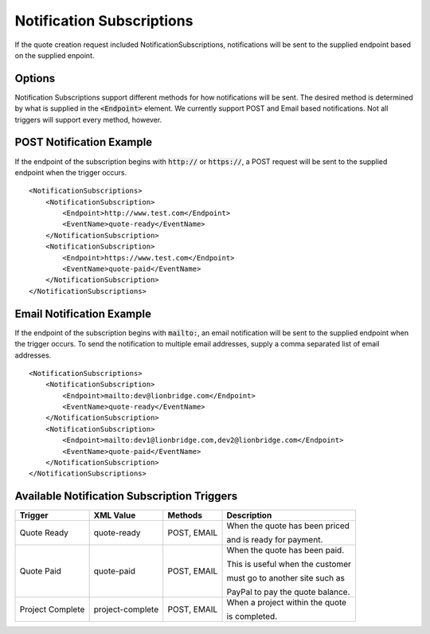 ==========================
Notification Subscriptions
==========================

If the quote creation request included NotificationSubscriptions, notifications
will be sent to the supplied endpoint based on the supplied enpoint.

Options
=======

Notification Subscriptions support different methods for how notifications will
be sent. The desired method is determined by what is supplied in the :code:`<Endpoint>`
element. We currently support POST and Email based notifications. Not all triggers
will support every method, however.

POST Notification Example
=========================

If the endpoint of the subscription begins with :code:`http://` or :code:`https://`, a POST
request will be sent to the supplied endpoint when the trigger occurs.

::

    <NotificationSubscriptions>
        <NotificationSubscription>
            <Endpoint>http://www.test.com</Endpoint>
            <EventName>quote-ready</EventName>
        </NotificationSubscription>
        <NotificationSubscription>
            <Endpoint>https://www.test.com</Endpoint>
            <EventName>quote-paid</EventName>
        </NotificationSubscription>
    </NotificationSubscriptions>


Email Notification Example
=========================

If the endpoint of the subscription begins with :code:`mailto:`, an email notification
will be sent to the supplied endpoint when the trigger occurs. To send the
notification to multiple email addresses, supply a comma separated list of email
addresses.

::

    <NotificationSubscriptions>
        <NotificationSubscription>
            <Endpoint>mailto:dev@lionbridge.com</Endpoint>
            <EventName>quote-ready</EventName>
        </NotificationSubscription>
        <NotificationSubscription>
            <Endpoint>mailto:dev1@lionbridge.com,dev2@lionbridge.com</Endpoint>
            <EventName>quote-paid</EventName>
        </NotificationSubscription>
    </NotificationSubscriptions>


Available Notification Subscription Triggers
============================================

+-----------------------+------------------+-------------------+---------------------------------+
| Trigger               | XML Value        | Methods           | Description                     |
+=======================+==================+===================+=================================+
| .. container:: notrans| quote-ready      | POST, EMAIL       | When the quote has been priced  |
|                       |                  |                   |                                 |
|    Quote Ready        |                  |                   | and is ready for payment.       |
|                       |                  |                   |                                 | 
+-----------------------+------------------+-------------------+---------------------------------+
| .. container:: notrans| quote-paid       | POST, EMAIL       | When the quote has been paid.   |
|                       |                  |                   |                                 |
|    Quote Paid         |                  |                   | This is useful when the customer|
|                       |                  |                   |                                 | 
|                       |                  |                   | must go to another site such as |
|                       |                  |                   |                                 | 
|                       |                  |                   | PayPal to pay the quote balance.|
|                       |                  |                   |                                 | 
+-----------------------+------------------+-------------------+---------------------------------+
| .. container:: notrans| project-complete | POST, EMAIL       | When a project within the quote |
|                       |                  |                   |                                 |
|    Project Complete   |                  |                   | is completed.                   |
|                       |                  |                   |                                 |
+-----------------------+------------------+-------------------+---------------------------------+
